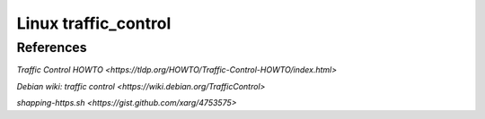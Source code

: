 Linux traffic_control
=====================

References
----------

`Traffic Control HOWTO
<https://tldp.org/HOWTO/Traffic-Control-HOWTO/index.html>`

`Debian wiki: traffic control
<https://wiki.debian.org/TrafficControl>`

`shapping-https.sh
<https://gist.github.com/xarg/4753575>`
